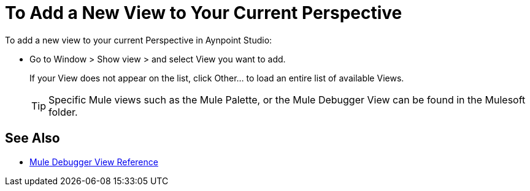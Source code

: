 = To Add a New View to Your Current Perspective

To add a new view to your current Perspective in Aynpoint Studio:

* Go to Window > Show view > and select View you want to add.
+
If your View does not appear on the list, click Other... to load an entire list of available Views.
+
[TIP]
--
Specific Mule views such as the Mule Palette, or the Mule Debugger View can be found in the Mulesoft folder.
--

== See Also

* link:/anypoint-studio/v/7.1/mule-debugger-view-reference[Mule Debugger View Reference]
